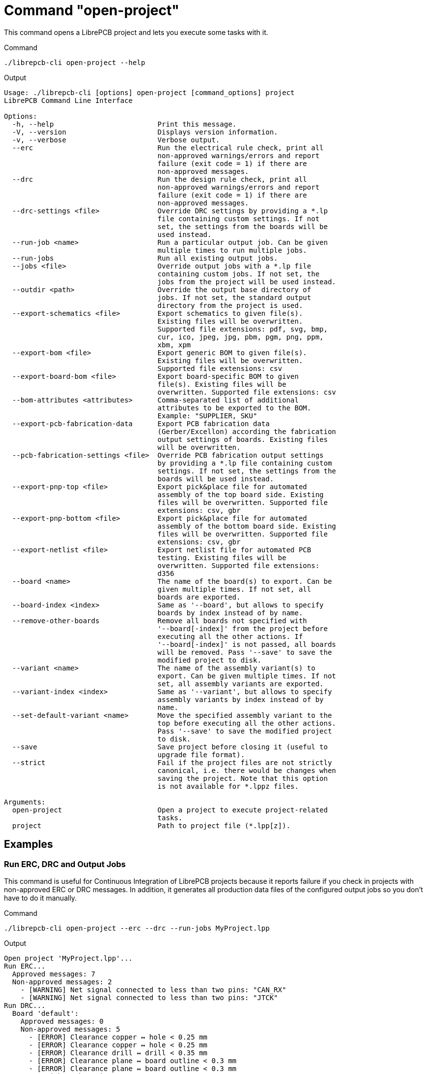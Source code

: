 = Command "open-project"

This command opens a LibrePCB project and lets you execute some tasks with it.

.Command
[source,bash]
----
./librepcb-cli open-project --help
----

.Output
----
Usage: ./librepcb-cli [options] open-project [command_options] project
LibrePCB Command Line Interface

Options:
  -h, --help                         Print this message.
  -V, --version                      Displays version information.
  -v, --verbose                      Verbose output.
  --erc                              Run the electrical rule check, print all
                                     non-approved warnings/errors and report
                                     failure (exit code = 1) if there are
                                     non-approved messages.
  --drc                              Run the design rule check, print all
                                     non-approved warnings/errors and report
                                     failure (exit code = 1) if there are
                                     non-approved messages.
  --drc-settings <file>              Override DRC settings by providing a *.lp
                                     file containing custom settings. If not
                                     set, the settings from the boards will be
                                     used instead.
  --run-job <name>                   Run a particular output job. Can be given
                                     multiple times to run multiple jobs.
  --run-jobs                         Run all existing output jobs.
  --jobs <file>                      Override output jobs with a *.lp file
                                     containing custom jobs. If not set, the
                                     jobs from the project will be used instead.
  --outdir <path>                    Override the output base directory of
                                     jobs. If not set, the standard output
                                     directory from the project is used.
  --export-schematics <file>         Export schematics to given file(s).
                                     Existing files will be overwritten.
                                     Supported file extensions: pdf, svg, bmp,
                                     cur, ico, jpeg, jpg, pbm, pgm, png, ppm,
                                     xbm, xpm
  --export-bom <file>                Export generic BOM to given file(s).
                                     Existing files will be overwritten.
                                     Supported file extensions: csv
  --export-board-bom <file>          Export board-specific BOM to given
                                     file(s). Existing files will be
                                     overwritten. Supported file extensions: csv
  --bom-attributes <attributes>      Comma-separated list of additional
                                     attributes to be exported to the BOM.
                                     Example: "SUPPLIER, SKU"
  --export-pcb-fabrication-data      Export PCB fabrication data
                                     (Gerber/Excellon) according the fabrication
                                     output settings of boards. Existing files
                                     will be overwritten.
  --pcb-fabrication-settings <file>  Override PCB fabrication output settings
                                     by providing a *.lp file containing custom
                                     settings. If not set, the settings from the
                                     boards will be used instead.
  --export-pnp-top <file>            Export pick&place file for automated
                                     assembly of the top board side. Existing
                                     files will be overwritten. Supported file
                                     extensions: csv, gbr
  --export-pnp-bottom <file>         Export pick&place file for automated
                                     assembly of the bottom board side. Existing
                                     files will be overwritten. Supported file
                                     extensions: csv, gbr
  --export-netlist <file>            Export netlist file for automated PCB
                                     testing. Existing files will be
                                     overwritten. Supported file extensions:
                                     d356
  --board <name>                     The name of the board(s) to export. Can be
                                     given multiple times. If not set, all
                                     boards are exported.
  --board-index <index>              Same as '--board', but allows to specify
                                     boards by index instead of by name.
  --remove-other-boards              Remove all boards not specified with
                                     '--board[-index]' from the project before
                                     executing all the other actions. If
                                     '--board[-index]' is not passed, all boards
                                     will be removed. Pass '--save' to save the
                                     modified project to disk.
  --variant <name>                   The name of the assembly variant(s) to
                                     export. Can be given multiple times. If not
                                     set, all assembly variants are exported.
  --variant-index <index>            Same as '--variant', but allows to specify
                                     assembly variants by index instead of by
                                     name.
  --set-default-variant <name>       Move the specified assembly variant to the
                                     top before executing all the other actions.
                                     Pass '--save' to save the modified project
                                     to disk.
  --save                             Save project before closing it (useful to
                                     upgrade file format).
  --strict                           Fail if the project files are not strictly
                                     canonical, i.e. there would be changes when
                                     saving the project. Note that this option
                                     is not available for *.lppz files.

Arguments:
  open-project                       Open a project to execute project-related
                                     tasks.
  project                            Path to project file (*.lpp[z]).
----

== Examples

[discrete]
=== Run ERC, DRC and Output Jobs

This command is useful for Continuous Integration of LibrePCB projects because
it reports failure if you check in projects with non-approved ERC or DRC
messages. In addition, it generates all production data files of the
configured output jobs so you don't have to do it manually.

.Command
[source,bash]
----
./librepcb-cli open-project --erc --drc --run-jobs MyProject.lpp
----

.Output
----
Open project 'MyProject.lpp'...
Run ERC...
  Approved messages: 7
  Non-approved messages: 2
    - [WARNING] Net signal connected to less than two pins: "CAN_RX"
    - [WARNING] Net signal connected to less than two pins: "JTCK"
Run DRC...
  Board 'default':
    Approved messages: 0
    Non-approved messages: 5
      - [ERROR] Clearance copper ↔ hole < 0.25 mm
      - [ERROR] Clearance copper ↔ hole < 0.25 mm
      - [ERROR] Clearance drill ↔ drill < 0.35 mm
      - [ERROR] Clearance plane ↔ board outline < 0.3 mm
      - [ERROR] Clearance plane ↔ board outline < 0.3 mm
Run output job 'Schematic PDF'...
  => 'output/v1/MyProject_v1_Schematic.pdf'
Run output job 'Gerber/Excellon'...
  => 'output/v1/gerber/MyProject_v1_DRILLS-NPTH.drl'
  => 'output/v1/gerber/MyProject_v1_DRILLS-PTH.drl'
  => 'output/v1/gerber/MyProject_v1_OUTLINES.gbr'
  => 'output/v1/gerber/MyProject_v1_COPPER-TOP.gbr'
  => 'output/v1/gerber/MyProject_v1_COPPER-BOTTOM.gbr'
  => 'output/v1/gerber/MyProject_v1_SOLDERMASK-TOP.gbr'
  => 'output/v1/gerber/MyProject_v1_SOLDERMASK-BOTTOM.gbr'
  => 'output/v1/gerber/MyProject_v1_SILKSCREEN-TOP.gbr'
  => 'output/v1/gerber/MyProject_v1_SILKSCREEN-BOTTOM.gbr'
  => 'output/v1/gerber/MyProject_v1_SOLDERPASTE-TOP.gbr'
  => 'output/v1/gerber/MyProject_v1_SOLDERPASTE-BOTTOM.gbr'
Finished with errors!
----

In this example, the application reported errors and exited with code `1`
because there are non-approved ERC/DRC messages.

